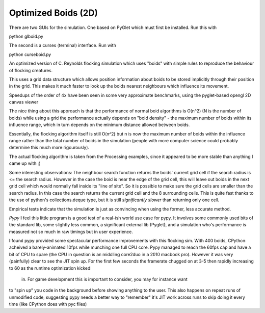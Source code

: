 Optimized Boids (2D)
====================

There are two GUIs for the simulation. 
One based on PyGlet which must first be installed. Run this with

python glboid.py

The second is a curses (terminal) interface. Run with

python curseboid.py


An optimized version of  C. Reynolds flocking simulation which uses "boids"
with simple rules to reproduce the behaviour of flocking creatures.

This uses a grid data structure which allows position information about boids
to be stored implicitly through their position in the grid. This makes it much
faster to look up the boids nearest neighbours which influence its movement.

Speedups of the order of 4x have been seen in some very approximate benchmarks,
using the pyglet-based opengl 2D canvas viewer

The nice thing about this approach is that the performance of normal boid 
algorithms is O(n^2) (N is the number of boids) while using a grid the performance
actually depends on "boid density" - the maximum number of boids within its 
influence range, which in turn depends on the minimum distance allowed between boids.

Essentially, the flocking algorithm itself is still O(n^2) but n is now the maximum number
of boids within the influence range rather than the total number of boids in the
simulation (people with more computer science could probably determine this much more
rigourously).

The actual flocking algorithm is taken from the Processing examples, since it appeared
to be more stable than anything I came up with ;)


Some interesting observations:
The neighbour search function returns the boids' current grid cell if the search
radius is <= the search radius. However in the case the boid is near the edge of
the grid cell, this will leave out boids in the next grid cell which would normally
fall inside its "line of site". So it is possible to make sure the grid cells are
smaller than the search radius. In this case the search returns the current grid
cell and the 8 surrounding cells. This is quite fast thanks to the use of python's
collections.deque type, but it is still *significantly slower* than returning only
one cell. 

Empirical tests indicate that the simulation is just as convincing when
using the former, less accurate method.

*Pypy*
I feel this little program is a good test of a real-ish world use case for pypy.
It involves some commonly used bits of the standard lib, some slightly less common,
a significant external lib (Pyglet), and a simulation who's performance is measured
not so much in raw timings but in user experience.

I found pypy provided some spectacular performance improvements with this flocking sim.
With 400 boids, CPython acheived a barely-animated 10fps while munching one full CPU
core. Pypy managed to reach the 60fps cap and have a bit of CPU to spare (the CPU
in question is an middling core2duo in a 2010 macbook pro). However it was very
(painfully) clear to see the JIT spin up. For the first few seconds the framerate
chugged on at 3-5 then rapidly increasing to 60 as the runtime optimization kicked
 in. For game development this is important to consider, you may for instance want
to "spin up" you code in the background before showing anything to the user.
This also happens on repeat runs of unmodified code, suggesting pypy needs a better
way to "remember" it's JIT work across runs to skip doing it every time (like
CPython does with pyc files) 
